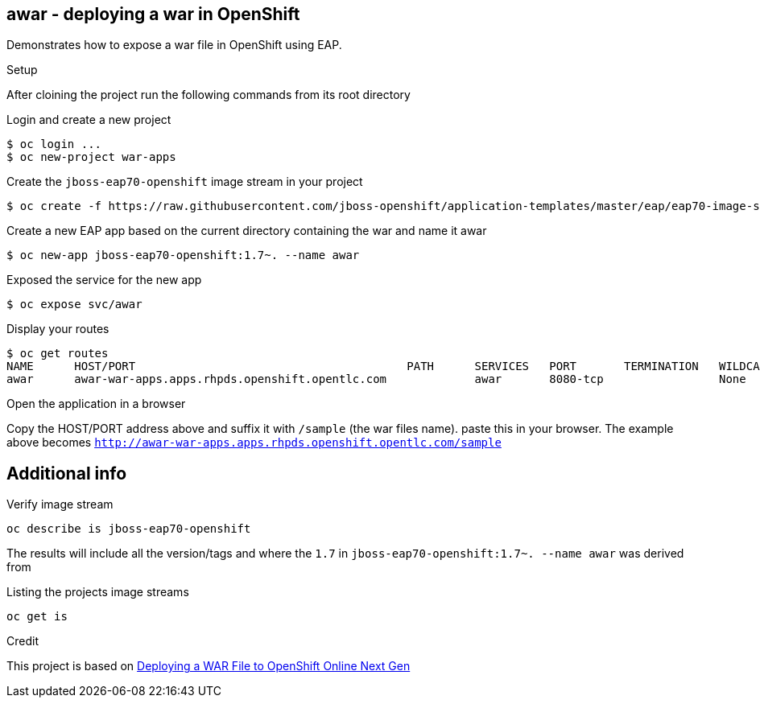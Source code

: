 == awar - deploying a war in OpenShift
Demonstrates how to expose a war file in OpenShift using EAP.

.Setup
After cloining the project run the following commands from its root directory

.Login and create a new project
----
$ oc login ...
$ oc new-project war-apps
---- 
.Create the `jboss-eap70-openshift` image stream in your project
----
$ oc create -f https://raw.githubusercontent.com/jboss-openshift/application-templates/master/eap/eap70-image-stream.json
----
.Create a new EAP app based on the current directory containing the war and name it awar
----
$ oc new-app jboss-eap70-openshift:1.7~. --name awar
----
.Exposed the service for the new app
----
$ oc expose svc/awar
----
.Display your routes
----
$ oc get routes
NAME      HOST/PORT                                        PATH      SERVICES   PORT       TERMINATION   WILDCARD
awar      awar-war-apps.apps.rhpds.openshift.opentlc.com             awar       8080-tcp                 None
----

.Open the application in a browser
Copy the HOST/PORT address above and suffix it with  `/sample` (the war files name).
paste this in your browser.  The example above becomes `http://awar-war-apps.apps.rhpds.openshift.opentlc.com/sample`

== Additional info

.Verify image stream
----
oc describe is jboss-eap70-openshift
----
The results will include all the version/tags and where the `1.7` in `jboss-eap70-openshift:1.7~. --name awar` was derived from

.Listing the projects image streams
----
oc get is
----

.Credit
This project is based on https://blog.openshift.com/deploying-war-file-openshift-online-3/[Deploying a WAR File to OpenShift Online Next Gen]